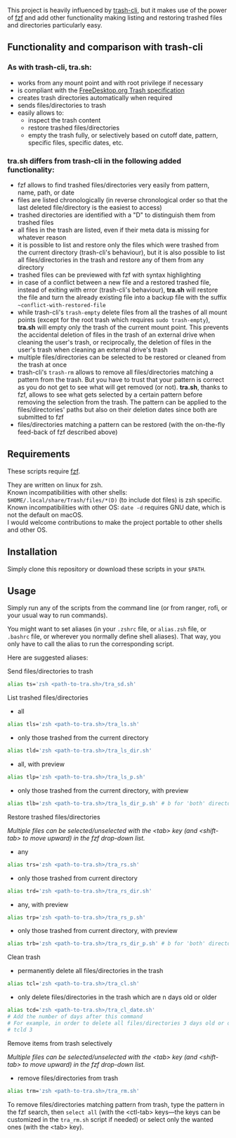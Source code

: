 [[https://user-images.githubusercontent.com/4634851/61600501-ce638580-abe5-11e9-9e7e-8b0ef6e19515.png]]

This project is heavily influenced by [[https://github.com/andreafrancia/trash-cli][trash-cli]], but it makes use of the power of [[https://github.com/junegunn/fzf][fzf]] and add other functionality making listing and restoring trashed files and directories particularly easy.

** Functionality and comparison with trash-cli

*** As with trash-cli, *tra.sh*:

- works from any mount point and with root privilege if necessary
- is compliant with the [[https://specifications.freedesktop.org/trash-spec/trashspec-1.0.html][FreeDesktop.org Trash specification]]
- creates trash directories automatically when required
- sends files/directories to trash
- easily allows to:
   + inspect the trash content
   + restore trashed files/directories
   + empty the trash fully, or selectively based on cutoff date, pattern, specific files, specific dates, etc.

*** *tra.sh* differs from trash-cli in the following added functionality:

- fzf allows to find trashed files/directories very easily from pattern, name, path, or date
- files are listed chronologically (in reverse chronological order so that the last deleted file/directory is the easiest to access)
- trashed directories are identified with a "D" to distinguish them from trashed files
- all files in the trash are listed, even if their meta data is missing for whatever reason
- it is possible to list and restore only the files which were trashed from the current directory (trash-cli's behaviour), but it is also possible to list all files/directories in the trash and restore any of them from any directory
- trashed files can be previewed with fzf with syntax highlighting
- in case of a conflict between a new file and a restored trashed file, instead of exiting with error (trash-cli's behaviour), *tra.sh* will restore the file and turn the already existing file into a backup file with the suffix =~conflict-with-restored-file=
- while trash-cli's ~trash-empty~ delete files from all the trashes of all mount points (except for the root trash which requires ~sudo trash-empty~), *tra.sh* will empty only the trash of the current mount point. This prevents the accidental deletion of files in the trash of an external drive when cleaning the user's trash, or reciprocally, the deletion of files in the user's trash when cleaning an external drive's trash
- multiple files/directories can be selected to be restored or cleaned from the trash at once
- trash-cli's ~trash-rm~ allows to remove all files/directories matching a pattern from the trash. But you have to trust that your pattern is correct as you do not get to see what will get removed (or not). *tra.sh*, thanks to fzf, allows to see what gets selected by a certain pattern before removing the selection from the trash. The pattern can be applied to the files/directories' paths but also on their deletion dates since both are submitted to fzf
- files/directories matching a pattern can be restored (with the on-the-fly feed-back of fzf described above)

** Requirements

These scripts require [[https://github.com/junegunn/fzf][fzf]].

They are written on linux for zsh.\\
Known incompatibilities with other shells: ~$HOME/.local/share/Trash/files/*(D)~ (to include dot files) is zsh specific.\\
Known incompatibilities with other OS: ~date -d~ requires GNU date, which is not the default on macOS.\\
I would welcome contributions to make the project portable to other shells and other OS.

** Installation

Simply clone this repository or download these scripts in your ~$PATH~.

** Usage

Simply run any of the scripts from the command line (or from ranger, rofi, or your usual way to run commands).

You might want to set aliases (in your ~.zshrc~ file, or ~alias.zsh~ file, or ~.bashrc~ file, or wherever you normally define shell aliases). That way, you only have to call the alias to run the corresponding script.

Here are suggested aliases:

**** Send files/directories to trash

#+BEGIN_src sh
alias ts='zsh <path-to-tra.sh>/tra_sd.sh'
#+END_src

**** List trashed files/directories

- all
#+BEGIN_src sh
alias tls='zsh <path-to-tra.sh>/tra_ls.sh'
#+END_src

- only those trashed from the current directory
#+BEGIN_src sh
alias tld='zsh <path-to-tra.sh>/tra_ls_dir.sh'
#+END_src

- all, with preview
#+BEGIN_src sh
alias tlp='zsh <path-to-tra.sh>/tra_ls_p.sh'
#+END_src

- only those trashed from the current directory, with preview
#+BEGIN_src sh
alias tlb='zsh <path-to-tra.sh>/tra_ls_dir_p.sh' # b for 'both' directory and preview
#+END_src

**** Restore trashed files/directories

/Multiple files can be selected/unselected with the <tab> key (and <shift-tab> to move upward) in the fzf drop-down list./

- any
#+BEGIN_src sh
alias trs='zsh <path-to-tra.sh>/tra_rs.sh'
#+END_src

- only those trashed from current directory
#+BEGIN_src sh
alias trd='zsh <path-to-tra.sh>/tra_rs_dir.sh'
#+END_src

- any, with preview
#+BEGIN_src sh
alias trp='zsh <path-to-tra.sh>/tra_rs_p.sh'
#+END_src

- only those trashed from current directory, with preview
#+BEGIN_src sh
alias trb='zsh <path-to-tra.sh>/tra_rs_dir_p.sh' # b for 'both' directory and preview
#+END_src

**** Clean trash

- permanently delete all files/directories in the trash
#+BEGIN_src sh
alias tcl='zsh <path-to-tra.sh>/tra_cl.sh'
#+END_src

- only delete files/directories in the trash which are n days old or older
#+BEGIN_src sh
alias tcd='zsh <path-to-tra.sh>/tra_cl_date.sh'
# Add the number of days after this command
# For example, in order to delete all files/directories 3 days old or older, type:
# tcld 3
#+END_src

**** Remove items from trash selectively

/Multiple files can be selected/unselected with the <tab> key (and <shift-tab> to move upward) in the fzf drop-down list./

- remove files/directories from trash
#+BEGIN_src sh
alias trm='zsh <path-to-tra.sh>/tra_rm.sh'
#+END_src

To remove files/directories matching pattern from trash, type the pattern in the fzf search, then ~select all~ (with the <ctl-tab> keys—the keys can be customized in the ~tra_rm.sh~ script if needed) or select only the wanted ones (with the <tab> key).
